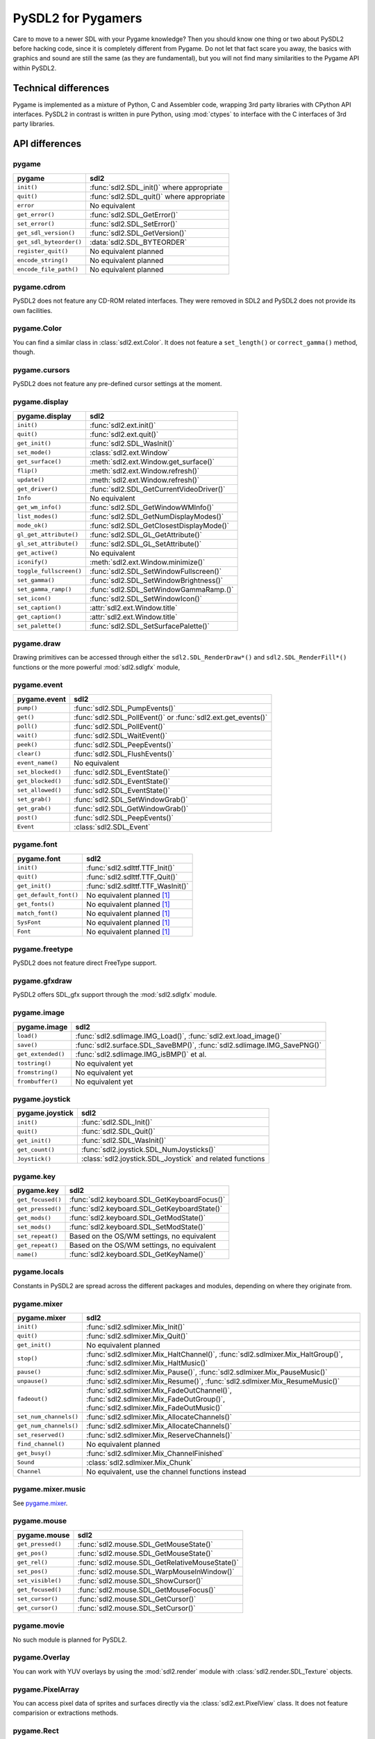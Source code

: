 PySDL2 for Pygamers
===================

Care to move to a newer SDL with your Pygame knowledge? Then you should
know one thing or two about PySDL2 before hacking code, since it is
completely different from Pygame. Do not let that fact scare you away,
the basics with graphics and sound are still the same (as they are
fundamental), but you will not find many similarities to the Pygame API
within PySDL2.

.. todo::

   More details, examples, etc.


Technical differences
---------------------
Pygame is implemented as a mixture of Python, C and Assembler code,
wrapping 3rd party libraries with CPython API interfaces. PySDL2 in
contrast is written in pure Python, using :mod:`ctypes` to interface
with the C interfaces of 3rd party libraries.

API differences
---------------

pygame
^^^^^^
======================= =================================================
pygame                  sdl2
======================= =================================================
``init()``              :func:`sdl2.SDL_init()` where appropriate
``quit()``              :func:`sdl2.SDL_quit()` where appropriate
``error``               No equivalent
``get_error()``         :func:`sdl2.SDL_GetError()`
``set_error()``         :func:`sdl2.SDL_SetError()`
``get_sdl_version()``   :func:`sdl2.SDL_GetVersion()`
``get_sdl_byteorder()`` :data:`sdl2.SDL_BYTEORDER`
``register_quit()``     No equivalent planned
``encode_string()``     No equivalent planned
``encode_file_path()``  No equivalent planned
======================= =================================================

pygame.cdrom
^^^^^^^^^^^^
PySDL2 does not feature any CD-ROM related interfaces. They were
removed in SDL2 and PySDL2 does not provide its own facilities.

pygame.Color
^^^^^^^^^^^^
You can find a similar class in :class:`sdl2.ext.Color`. It does
not feature a ``set_length()`` or ``correct_gamma()`` method, though.

pygame.cursors
^^^^^^^^^^^^^^
PySDL2 does not feature any pre-defined cursor settings at the moment.

pygame.display
^^^^^^^^^^^^^^
======================= =================================================
pygame.display          sdl2
======================= =================================================
``init()``              :func:`sdl2.ext.init()`
``quit()``              :func:`sdl2.ext.quit()`
``get_init()``          :func:`sdl2.SDL_WasInit()`
``set_mode()``          :class:`sdl2.ext.Window`
``get_surface()``       :meth:`sdl2.ext.Window.get_surface()`
``flip()``              :meth:`sdl2.ext.Window.refresh()`
``update()``            :meth:`sdl2.ext.Window.refresh()`
``get_driver()``        :func:`sdl2.SDL_GetCurrentVideoDriver()`
``Info``                No equivalent
``get_wm_info()``       :func:`sdl2.SDL_GetWindowWMInfo()`
``list_modes()``        :func:`sdl2.SDL_GetNumDisplayModes()`
``mode_ok()``           :func:`sdl2.SDL_GetClosestDisplayMode()`
``gl_get_attribute()``  :func:`sdl2.SDL_GL_GetAttribute()`
``gl_set_attribute()``  :func:`sdl2.SDL_GL_SetAttribute()`
``get_active()``        No equivalent
``iconify()``           :meth:`sdl2.ext.Window.minimize()`
``toggle_fullscreen()`` :func:`sdl2.SDL_SetWindowFullscreen()`
``set_gamma()``         :func:`sdl2.SDL_SetWindowBrightness()`
``set_gamma_ramp()``    :func:`sdl2.SDL_SetWindowGammaRamp.()`
``set_icon()``          :func:`sdl2.SDL_SetWindowIcon()`
``set_caption()``       :attr:`sdl2.ext.Window.title`
``get_caption()``       :attr:`sdl2.ext.Window.title`
``set_palette()``       :func:`sdl2.SDL_SetSurfacePalette()`
======================= =================================================

pygame.draw
^^^^^^^^^^^
Drawing primitives can be accessed through either the
``sdl2.SDL_RenderDraw*()`` and ``sdl2.SDL_RenderFill*()`` functions or
the more powerful :mod:`sdl2.sdlgfx` module,

pygame.event
^^^^^^^^^^^^
================= =================================================
pygame.event      sdl2
================= =================================================
``pump()``        :func:`sdl2.SDL_PumpEvents()`
``get()``         :func:`sdl2.SDL_PollEvent()` or :func:`sdl2.ext.get_events()`
``poll()``        :func:`sdl2.SDL_PollEvent()`
``wait()``        :func:`sdl2.SDL_WaitEvent()`
``peek()``        :func:`sdl2.SDL_PeepEvents()`
``clear()``       :func:`sdl2.SDL_FlushEvents()`
``event_name()``  No equivalent
``set_blocked()`` :func:`sdl2.SDL_EventState()`
``get_blocked()`` :func:`sdl2.SDL_EventState()`
``set_allowed()`` :func:`sdl2.SDL_EventState()`
``set_grab()``    :func:`sdl2.SDL_SetWindowGrab()`
``get_grab()``    :func:`sdl2.SDL_GetWindowGrab()`
``post()``        :func:`sdl2.SDL_PeepEvents()`
``Event``         :class:`sdl2.SDL_Event`
================= =================================================

pygame.font
^^^^^^^^^^^
====================== =================================================
pygame.font            sdl2
====================== =================================================
``init()``             :func:`sdl2.sdlttf.TTF_Init()`
``quit()``             :func:`sdl2.sdlttf.TTF_Quit()`
``get_init()``         :func:`sdl2.sdlttf.TTF_WasInit()`
``get_default_font()`` No equivalent planned [#f1]_
``get_fonts()``        No equivalent planned [#f1]_
``match_font()``       No equivalent planned [#f1]_
``SysFont``            No equivalent planned [#f1]_
``Font``               No equivalent planned [#f1]_
====================== =================================================

pygame.freetype
^^^^^^^^^^^^^^^
PySDL2 does not feature direct FreeType support.

pygame.gfxdraw
^^^^^^^^^^^^^^
PySDL2 offers SDL_gfx support through the :mod:`sdl2.sdlgfx` module.

pygame.image
^^^^^^^^^^^^
================== =================================================
pygame.image       sdl2
================== =================================================
``load()``         :func:`sdl2.sdlimage.IMG_Load()`,
                   :func:`sdl2.ext.load_image()`
``save()``         :func:`sdl2.surface.SDL_SaveBMP()`,
                   :func:`sdl2.sdlimage.IMG_SavePNG()`
``get_extended()`` :func:`sdl2.sdlimage.IMG_isBMP()` et al.
``tostring()``     No equivalent yet
``fromstring()``   No equivalent yet
``frombuffer()``   No equivalent yet
================== =================================================

pygame.joystick
^^^^^^^^^^^^^^^
================== ========================================================
pygame.joystick    sdl2
================== ========================================================
``init()``         :func:`sdl2.SDL_Init()`
``quit()``         :func:`sdl2.SDL_Quit()`
``get_init()``     :func:`sdl2.SDL_WasInit()`
``get_count()``    :func:`sdl2.joystick.SDL_NumJoysticks()`
``Joystick()``     :class:`sdl2.joystick.SDL_Joystick` and related
                   functions
================== ========================================================

pygame.key
^^^^^^^^^^
================== ========================================================
pygame.key         sdl2
================== ========================================================
``get_focused()``  :func:`sdl2.keyboard.SDL_GetKeyboardFocus()`
``get_pressed()``  :func:`sdl2.keyboard.SDL_GetKeyboardState()`
``get_mods()``     :func:`sdl2.keyboard.SDL_GetModState()`
``set_mods()``     :func:`sdl2.keyboard.SDL_SetModState()`
``set_repeat()``   Based on the OS/WM settings, no equivalent
``get_repeat()``   Based on the OS/WM settings, no equivalent
``name()``         :func:`sdl2.keyboard.SDL_GetKeyName()`
================== ========================================================

pygame.locals
^^^^^^^^^^^^^
Constants in PySDL2 are spread across the different packages and
modules, depending on where they originate from.

pygame.mixer
^^^^^^^^^^^^
====================== ====================================================
pygame.mixer           sdl2
====================== ====================================================
``init()``             :func:`sdl2.sdlmixer.Mix_Init()`
``quit()``             :func:`sdl2.sdlmixer.Mix_Quit()`
``get_init()``         No equivalent planned
``stop()``             :func:`sdl2.sdlmixer.Mix_HaltChannel()`,
                       :func:`sdl2.sdlmixer.Mix_HaltGroup()`,
                       :func:`sdl2.sdlmixer.Mix_HaltMusic()`
``pause()``            :func:`sdl2.sdlmixer.Mix_Pause()`,
                       :func:`sdl2.sdlmixer.Mix_PauseMusic()`
``unpause()``          :func:`sdl2.sdlmixer.Mix_Resume()`,
                       :func:`sdl2.sdlmixer.Mix_ResumeMusic()`
``fadeout()``          :func:`sdl2.sdlmixer.Mix_FadeOutChannel()`,
                       :func:`sdl2.sdlmixer.Mix_FadeOutGroup()`,
                       :func:`sdl2.sdlmixer.Mix_FadeOutMusic()`
``set_num_channels()`` :func:`sdl2.sdlmixer.Mix_AllocateChannels()`
``get_num_channels()`` :func:`sdl2.sdlmixer.Mix_AllocateChannels()`
``set_reserved()``     :func:`sdl2.sdlmixer.Mix_ReserveChannels()`
``find_channel()``     No equivalent planned
``get_busy()``         :func:`sdl2.sdlmixer.Mix_ChannelFinished`
``Sound``              :class:`sdl2.sdlmixer.Mix_Chunk`
``Channel``            No equivalent, use the channel functions instead
====================== ====================================================

pygame.mixer.music
^^^^^^^^^^^^^^^^^^
See `pygame.mixer`_.

pygame.mouse
^^^^^^^^^^^^
================= ====================================================
pygame.mouse      sdl2
================= ====================================================
``get_pressed()`` :func:`sdl2.mouse.SDL_GetMouseState()`
``get_pos()``     :func:`sdl2.mouse.SDL_GetMouseState()`
``get_rel()``     :func:`sdl2.mouse.SDL_GetRelativeMouseState()`
``set_pos()``     :func:`sdl2.mouse.SDL_WarpMouseInWindow()`
``set_visible()`` :func:`sdl2.mouse.SDL_ShowCursor()`
``get_focused()`` :func:`sdl2.mouse.SDL_GetMouseFocus()`
``set_cursor()``  :func:`sdl2.mouse.SDL_GetCursor()`
``get_cursor()``  :func:`sdl2.mouse.SDL_SetCursor()`
================= ====================================================

pygame.movie
^^^^^^^^^^^^
No such module is planned for PySDL2.

pygame.Overlay
^^^^^^^^^^^^^^
You can work with YUV overlays by using the :mod:`sdl2.render` module
with :class:`sdl2.render.SDL_Texture` objects.

pygame.PixelArray
^^^^^^^^^^^^^^^^^
You can access pixel data of sprites and surfaces directly via the
:class:`sdl2.ext.PixelView` class. It does not feature comparision or
extractions methods.

pygame.Rect
^^^^^^^^^^^
No such functionality is available for PySDL2. Rectangles are represented
via :class:`sdl2.rect.SDL_Rect` for low-level SDL2 wrappers or 4-value
tuples.

pygame.scrap
^^^^^^^^^^^^
PySDL2 offers basic text-based clipboard access via the
:mod:`sdl2.clipboard` module. A feature-rich clipboard API as for Pygame
does not exist yet.

pygame.sndarray
^^^^^^^^^^^^^^^
No such module is available for PySDL2 yet.

pygame.sprite
^^^^^^^^^^^^^
PySDL2 uses a different approach of rendering and managing sprite
objects via a component-based system and the :class:`sdl2.ext.Sprite`
class. A sprite module as for Pygame is not planned.

pygame.Surface
^^^^^^^^^^^^^^
======================= =====================================================
pygame.Surface          sdl2
======================= =====================================================
``blit()``              :meth:`sdl2.surface.SDL_BlitSurface()`,
                        :class:`sdl2.ext.SpriteRenderer`
``convert()``           :func:`sdl2.surface.SDL_ConvertSurface()`
``convert_alpha()``     :func:`sdl2.surface.SDL_ConvertSurface()`
``copy()``              :func:`sdl2.surface.SDL_ConvertSurface()`
``fill()``              :func:`sdl2.surface.SDL_FillRect()`,
                        :func:`sdl2.surface.SDL_FillRects()`,
                        :func:`sdl2.ext.fill()`
``scroll()``            No equivalent planned
``set_colorkey()``      :func:`sdl2.surface.SDL_SetColorKey()`
``get_colorkey()``      :func:`sdl2.surface.SDL_GetColorKey()`
``set_alpha()``         :func:`sdl2.surface.SDL_SetSurfaceAlphaMod()`
``get_alpha()``         :func:`sdl2.surface.SDL_GetSurfaceAlphaMod()`
``lock()``              :func:`sdl2.surface.SDL_LockSurface()`
``unlock()``            :func:`sdl2.surface.SDL_UnlockSurface()`
``mustlock()``          :func:`sdl2.surface.SDL_MUSTLOCK()`
``get_locked()``        :attr:`sdl2.surface.SDL_Surface.locked`
``get_locks()``         No equivalent planned
``get_at()``            Direct access to the pixels for surfaces can be
                        achieved via the :class:`sdl2.ext.PixelView` class
``set_at()``            Direct access to the pixels for surfaces can be
                        achieved via the :class:`sdl2.ext.PixelView` class
``get_at_mapped()``     No equivalent planned
``get_palette()``       via :attr:`sdl2.surface.SDL_Surface.format` and the
                        :attr:`sdl2.pixels.SDL_PixelFormat.palette`
                        attribute
``get_palette_at()``    ``sdl2.pixels.SDL_Palette.colors[offset]``
``set_palette()``       :func:`sdl2.surface.SDL_SetSurfacePalette()`
``set_palette_at()``    ``sdl2.pixels.SDL_Palette.colors[offset]``
``map_rgb()``           :func:`sdl2.pixels.SDL_MapRGB()`
``unmap_rgb()``         :func:`sdl2.pixels.SDL_GetRGB()`
``set_clip()``          :func:`sdl2.surface.SDL_SetClipRect()`
``get_clip()``          :func:`sdl2.surface.SDL_GetClipRect()`
``subsurface``          No equivalent yet
``get_parent()``        As for ``subsurface``
``get_abs_parent()``    As for ``subsurface``
``get_offset()``        As for ``subsurface``
``get_abs_offset()``    As for ``subsurface``
``get_size()``          :attr:`sdl2.ext.Sprite.size`,
                        :attr:`sdl2.surface.SDL_Surface.w`,
                        :attr:`sdl2.surface.SDL_Surface.h`
``get_width()``         ``sdl2.ext.Sprite.size[0]``,
                        :attr:`sdl2.surface.SDL_Surface.w`,
``get_height()``        ``sdl2.ext.Sprite.size[1]``,
                        :attr:`sdl2.surface.SDL_Surface.h`
``get_rect()``          No equivalent planned
``get_bitsize()``       :attr:`sdl2.pixels.SDL_PixelFormat.BitsPerPixel`
``get_bytesize()``      :attr:`sdl2.pixels.SDL_PixelFormat.BytesPerPixel`
``get_flags()``         :attr:`sdl2.surface.SDL_Surface.flags`
``get_pitch()``         :attr:`sdl2.surface.SDL_Surface.pitch`
``get_masks()``         :attr:`sdl2.pixels.SDL_PixelFormat.Rmask`, ...
``get_shifts()``        :attr:`sdl2.pixels.SDL_PixelFormat.Rshift`, ...
``get_losses()``        :attr:`sdl2.pixels.SDL_PixelFormat.Rloss`, ...
``get_bounding_rect()`` No equivalent planned
``get_view()``          :class:`sdl2.ext.PixelView`
``get_buffer()``        :class:`sdl2.ext.PixelView` or
                        :attr:`sdl2.surface.SDL_Surface.pixels`
======================= =====================================================

pygame.surfarray
^^^^^^^^^^^^^^^^
2D and 3D pixel access can be achieved via the
:class:`sdl2.ext.PixelView` class in environments without
numpy. Simplified numpy-array creation with direct pixel access (similar
to ``pygame.surfarray.pixels2d()`` and ``pygame.surfarray.pixels3d()``)
is available via :func:`sdl2.ext.pixels2d()` and
:func:`sdl2.ext.pixels3d()`.

pygame.time
^^^^^^^^^^^
=============== =================================================
pygame.time     sdl2
=============== =================================================
``get_ticks()`` :func:`sdl2.timer.SDL_GetTicks()`
``wait()``      :func:`sdl2.timer.SDL_Delay()`
``delay()``     :func:`sdl2.timer.SDL_Delay()`
``Clock``       No equivalent planned
=============== =================================================

pygame.transform
^^^^^^^^^^^^^^^^
The are no transformation helpers in PySDL2 at moment. Those might be
implemented later on via numpy helpers, the Python Imaging Library or
other 3rd party packages.

pygame.version
^^^^^^^^^^^^^^
=============== =================================================
pygame.version  sdl2
=============== =================================================
``ver``         :attr:`sdl2.__version__`
``vernum``      :attr:`sdl2.version_info`
=============== =================================================

.. rubric:: Footnotes

.. [#f1] Check https://bitbucket.org/marcusva/python-utils for an easy
         to use system font detection module
